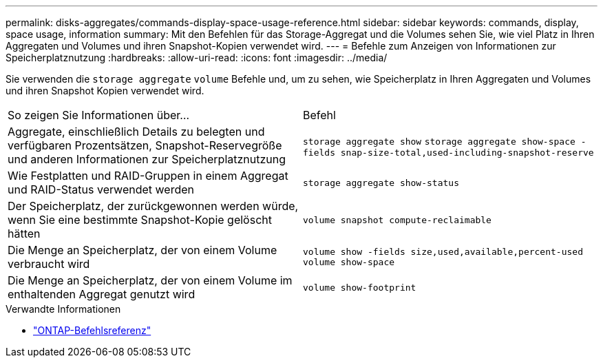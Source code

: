 ---
permalink: disks-aggregates/commands-display-space-usage-reference.html 
sidebar: sidebar 
keywords: commands, display, space usage, information 
summary: Mit den Befehlen für das Storage-Aggregat und die Volumes sehen Sie, wie viel Platz in Ihren Aggregaten und Volumes und ihren Snapshot-Kopien verwendet wird. 
---
= Befehle zum Anzeigen von Informationen zur Speicherplatznutzung
:hardbreaks:
:allow-uri-read: 
:icons: font
:imagesdir: ../media/


[role="lead"]
Sie verwenden die `storage aggregate` `volume` Befehle und, um zu sehen, wie Speicherplatz in Ihren Aggregaten und Volumes und ihren Snapshot Kopien verwendet wird.

|===


| So zeigen Sie Informationen über... | Befehl 


 a| 
Aggregate, einschließlich Details zu belegten und verfügbaren Prozentsätzen, Snapshot-Reservegröße und anderen Informationen zur Speicherplatznutzung
 a| 
`storage aggregate show`
`storage aggregate show-space -fields snap-size-total,used-including-snapshot-reserve`



 a| 
Wie Festplatten und RAID-Gruppen in einem Aggregat und RAID-Status verwendet werden
 a| 
`storage aggregate show-status`



 a| 
Der Speicherplatz, der zurückgewonnen werden würde, wenn Sie eine bestimmte Snapshot-Kopie gelöscht hätten
 a| 
`volume snapshot compute-reclaimable`



 a| 
Die Menge an Speicherplatz, der von einem Volume verbraucht wird
 a| 
`volume show -fields size,used,available,percent-used`
`volume show-space`



 a| 
Die Menge an Speicherplatz, der von einem Volume im enthaltenden Aggregat genutzt wird
 a| 
`volume show-footprint`

|===
.Verwandte Informationen
* link:../concepts/manual-pages.html["ONTAP-Befehlsreferenz"]

